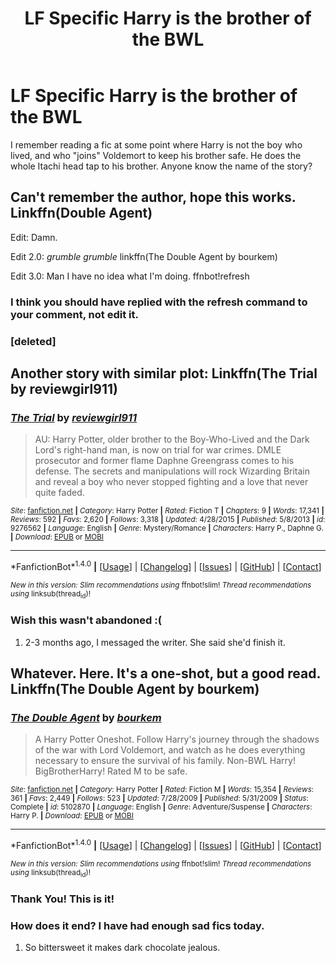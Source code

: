 #+TITLE: LF Specific Harry is the brother of the BWL

* LF Specific Harry is the brother of the BWL
:PROPERTIES:
:Author: FN-21NineNine
:Score: 7
:DateUnix: 1489720282.0
:DateShort: 2017-Mar-17
:FlairText: Request
:END:
I remember reading a fic at some point where Harry is not the boy who lived, and who "joins" Voldemort to keep his brother safe. He does the whole Itachi head tap to his brother. Anyone know the name of the story?


** Can't remember the author, hope this works. Linkffn(Double Agent)

Edit: Damn.

Edit 2.0: /grumble grumble/ linkffn(The Double Agent by bourkem)

Edit 3.0: Man I have no idea what I'm doing. ffnbot!refresh
:PROPERTIES:
:Author: Cnr456
:Score: 8
:DateUnix: 1489722432.0
:DateShort: 2017-Mar-17
:END:

*** I think you should have replied with the refresh command to your comment, not edit it.
:PROPERTIES:
:Author: Distaly
:Score: 2
:DateUnix: 1489858068.0
:DateShort: 2017-Mar-18
:END:


*** [deleted]
:PROPERTIES:
:Score: 1
:DateUnix: 1489722483.0
:DateShort: 2017-Mar-17
:END:


** Another story with similar plot: Linkffn(The Trial by reviewgirl911)
:PROPERTIES:
:Author: RandomNameTakenToo
:Score: 3
:DateUnix: 1489771947.0
:DateShort: 2017-Mar-17
:END:

*** [[http://www.fanfiction.net/s/9276562/1/][*/The Trial/*]] by [[https://www.fanfiction.net/u/2466720/reviewgirl911][/reviewgirl911/]]

#+begin_quote
  AU: Harry Potter, older brother to the Boy-Who-Lived and the Dark Lord's right-hand man, is now on trial for war crimes. DMLE prosecutor and former flame Daphne Greengrass comes to his defense. The secrets and manipulations will rock Wizarding Britain and reveal a boy who never stopped fighting and a love that never quite faded.
#+end_quote

^{/Site/: [[http://www.fanfiction.net/][fanfiction.net]] *|* /Category/: Harry Potter *|* /Rated/: Fiction T *|* /Chapters/: 9 *|* /Words/: 17,341 *|* /Reviews/: 592 *|* /Favs/: 2,620 *|* /Follows/: 3,318 *|* /Updated/: 4/28/2015 *|* /Published/: 5/8/2013 *|* /id/: 9276562 *|* /Language/: English *|* /Genre/: Mystery/Romance *|* /Characters/: Harry P., Daphne G. *|* /Download/: [[http://www.ff2ebook.com/old/ffn-bot/index.php?id=9276562&source=ff&filetype=epub][EPUB]] or [[http://www.ff2ebook.com/old/ffn-bot/index.php?id=9276562&source=ff&filetype=mobi][MOBI]]}

--------------

*FanfictionBot*^{1.4.0} *|* [[[https://github.com/tusing/reddit-ffn-bot/wiki/Usage][Usage]]] | [[[https://github.com/tusing/reddit-ffn-bot/wiki/Changelog][Changelog]]] | [[[https://github.com/tusing/reddit-ffn-bot/issues/][Issues]]] | [[[https://github.com/tusing/reddit-ffn-bot/][GitHub]]] | [[[https://www.reddit.com/message/compose?to=tusing][Contact]]]

^{/New in this version: Slim recommendations using/ ffnbot!slim! /Thread recommendations using/ linksub(thread_id)!}
:PROPERTIES:
:Author: FanfictionBot
:Score: 1
:DateUnix: 1489771979.0
:DateShort: 2017-Mar-17
:END:


*** Wish this wasn't abandoned :(
:PROPERTIES:
:Author: HPkingt
:Score: 1
:DateUnix: 1489860937.0
:DateShort: 2017-Mar-18
:END:

**** 2-3 months ago, I messaged the writer. She said she'd finish it.
:PROPERTIES:
:Author: RandomNameTakenToo
:Score: 1
:DateUnix: 1489863512.0
:DateShort: 2017-Mar-18
:END:


** Whatever. Here. It's a one-shot, but a good read. Linkffn(The Double Agent by bourkem)
:PROPERTIES:
:Author: Cnr456
:Score: 4
:DateUnix: 1489723170.0
:DateShort: 2017-Mar-17
:END:

*** [[http://www.fanfiction.net/s/5102870/1/][*/The Double Agent/*]] by [[https://www.fanfiction.net/u/1946145/bourkem][/bourkem/]]

#+begin_quote
  A Harry Potter Oneshot. Follow Harry's journey through the shadows of the war with Lord Voldemort, and watch as he does everything necessary to ensure the survival of his family. Non-BWL Harry! BigBrotherHarry! Rated M to be safe.
#+end_quote

^{/Site/: [[http://www.fanfiction.net/][fanfiction.net]] *|* /Category/: Harry Potter *|* /Rated/: Fiction M *|* /Words/: 15,354 *|* /Reviews/: 361 *|* /Favs/: 2,449 *|* /Follows/: 523 *|* /Updated/: 7/28/2009 *|* /Published/: 5/31/2009 *|* /Status/: Complete *|* /id/: 5102870 *|* /Language/: English *|* /Genre/: Adventure/Suspense *|* /Characters/: Harry P. *|* /Download/: [[http://www.ff2ebook.com/old/ffn-bot/index.php?id=5102870&source=ff&filetype=epub][EPUB]] or [[http://www.ff2ebook.com/old/ffn-bot/index.php?id=5102870&source=ff&filetype=mobi][MOBI]]}

--------------

*FanfictionBot*^{1.4.0} *|* [[[https://github.com/tusing/reddit-ffn-bot/wiki/Usage][Usage]]] | [[[https://github.com/tusing/reddit-ffn-bot/wiki/Changelog][Changelog]]] | [[[https://github.com/tusing/reddit-ffn-bot/issues/][Issues]]] | [[[https://github.com/tusing/reddit-ffn-bot/][GitHub]]] | [[[https://www.reddit.com/message/compose?to=tusing][Contact]]]

^{/New in this version: Slim recommendations using/ ffnbot!slim! /Thread recommendations using/ linksub(thread_id)!}
:PROPERTIES:
:Author: FanfictionBot
:Score: 2
:DateUnix: 1489723176.0
:DateShort: 2017-Mar-17
:END:


*** Thank You! This is it!
:PROPERTIES:
:Author: FN-21NineNine
:Score: 2
:DateUnix: 1489733169.0
:DateShort: 2017-Mar-17
:END:


*** How does it end? I have had enough sad fics today.
:PROPERTIES:
:Author: Firesword5
:Score: 2
:DateUnix: 1489763998.0
:DateShort: 2017-Mar-17
:END:

**** So bittersweet it makes dark chocolate jealous.
:PROPERTIES:
:Author: Cnr456
:Score: 2
:DateUnix: 1489811861.0
:DateShort: 2017-Mar-18
:END:
